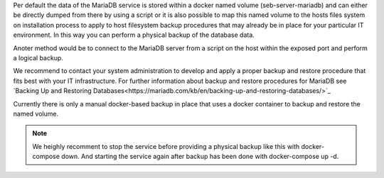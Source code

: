 Per default the data of the MariaDB service is stored within a docker named volume (seb-server-mariadb) and can either be directly dumped 
from there by using a script or it is also possible to map this named volume to the hosts files system on installation process to 
apply to host filesystem backup procedures that may already be in place for your particular IT environment. In this way you can perform
a physical backup of the database data.

Anoter method would be to connect to the MariaDB server from a script on the host within the exposed port and perform a logical backup.

We recommend to contact your system administration to develop and apply a proper backup and restore procedure that fits best with your
IT infrastructure. For further information about backup and restore procedures for MariaDB see 
`Backing Up and Restoring Databases<https://mariadb.com/kb/en/backing-up-and-restoring-databases/>`_


Currently there is only a manual docker-based backup in place that uses a docker container to backup and restore the named volume.

.. note:: 
   We heighly recomment to stop the service before providing a physical backup like this with docker-compose down. And starting the
   service again after backup has been done with docker-compose up -d.

.. code-block:: bash
    # Create a backup
    $ docker run --rm -v noencrypt_seb-server-mariadb:/volume -v $PWD:/backup loomchild/volume-backup backup seb-server-backup-[DATE]
    
    # Restore from a previously created backup
    $ docker run --rm -v noencrypt_seb-server-mariadb:/volume -v $PWD:/backup loomchild/volume-backup restore seb-server-backup-[DATE]
    $ docker restart seb-server-mariadb